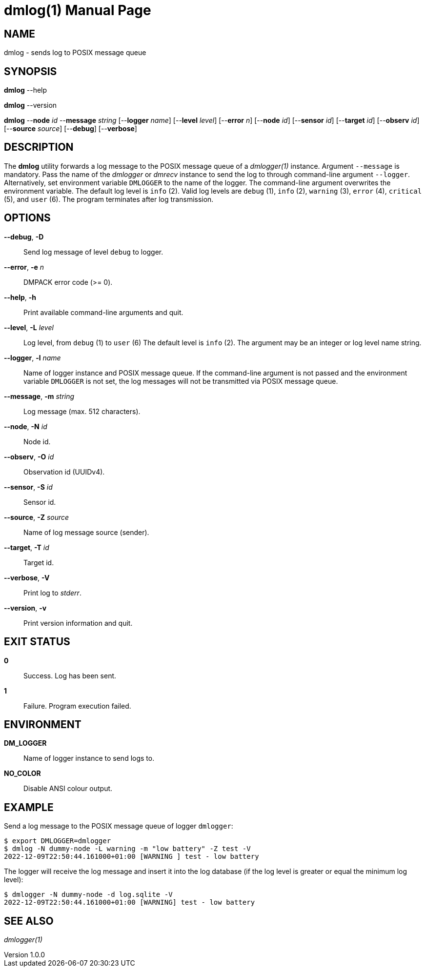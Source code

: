 = dmlog(1)
Philipp Engel
v1.0.0
:doctype: manpage
:manmanual: User Commands
:mansource: DMLOG

== NAME

dmlog - sends log to POSIX message queue

== SYNOPSIS

*dmlog* --help

*dmlog* --version

*dmlog* --*node* _id_ --*message* _string_ [--*logger* _name_]
[--*level* _level_] [--*error* _n_] [--*node* _id_] [--*sensor* _id_]
[--*target* _id_] [--*observ* _id_] [--*source* _source_] [--*debug*]
[--*verbose*]

== DESCRIPTION

The *dmlog* utility forwards a log message to the POSIX message queue of a
_dmlogger(1)_ instance. Argument `--message` is mandatory. Pass the name of
the _dmlogger_ or _dmrecv_ instance to send the log to through command-line
argument `--logger`. Alternatively, set environment variable `DMLOGGER` to the
name of the logger. The command-line argument overwrites the environment
variable. The default log level is `info` (2). Valid log levels are `debug`
(1), `info` (2), `warning` (3), `error` (4), `critical` (5), and `user` (6).
The program terminates after log transmission.

== OPTIONS

*--debug*, *-D*::
  Send log message of level `debug` to logger.

*--error*, *-e* _n_::
  DMPACK error code (>= 0).

*--help*, *-h*::
  Print available command-line arguments and quit.

*--level*, *-L* _level_::
  Log level, from `debug` (1) to `user` (6) The default level is `info` (2).
  The argument may be an integer or log level name string.

*--logger*, *-l* _name_::
  Name of logger instance and POSIX message queue. If the command-line argument
  is not passed and the environment variable `DMLOGGER` is not set, the log
  messages will not be transmitted via POSIX message queue.

*--message*, *-m* _string_::
  Log message (max. 512 characters).

*--node*, *-N* _id_::
  Node id.

*--observ*, *-O* _id_::
  Observation id (UUIDv4).

*--sensor*, *-S* _id_::
  Sensor id.

*--source*, *-Z* _source_::
  Name of log message source (sender).

*--target*, *-T* _id_::
  Target id.

*--verbose*, *-V*::
  Print log to _stderr_.

*--version*, *-v*::
  Print version information and quit.

== EXIT STATUS

*0*::
  Success.
  Log has been sent.

*1*::
  Failure.
  Program execution failed.

== ENVIRONMENT

*DM_LOGGER*::
  Name of logger instance to send logs to.

*NO_COLOR*::
  Disable ANSI colour output.

== EXAMPLE

Send a log message to the POSIX message queue of logger `dmlogger`:

....
$ export DMLOGGER=dmlogger
$ dmlog -N dummy-node -L warning -m "low battery" -Z test -V
2022-12-09T22:50:44.161000+01:00 [WARNING ] test - low battery
....

The logger will receive the log message and insert it into the log database (if
the log level is greater or equal the minimum log level):

....
$ dmlogger -N dummy-node -d log.sqlite -V
2022-12-09T22:50:44.161000+01:00 [WARNING] test - low battery
....

== SEE ALSO

_dmlogger(1)_
